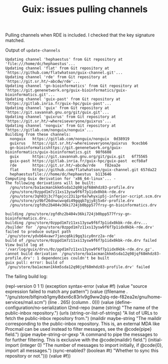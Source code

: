 :PROPERTIES:
:ID:       1377cc92-5e2e-4ce7-8871-59b0db376c5c
:END:
#+TITLE: Guix: issues pulling channels
#+CATEGORY: slips
#+TAGS:

Pulling channels when RDE is included. I checked that the key signature matched.

Output of =update-channels=

#+begin_example
Updating channel 'hephaestus' from Git repository at 'file:///home/dc/hephaestus'...
Updating channel 'flat' from Git repository at 'https://github.com/flatwhatson/guix-channel.git'...
Updating channel 'rde' from Git repository at 'https://git.sr.ht/~abcdw/rde'...
Updating channel 'gn-bioinformatics' from Git repository at 'https://git.genenetwork.org/guix-bioinformatics/guix-bioinformatics.git'...
Updating channel 'guix-past' from Git repository at 'https://gitlab.inria.fr/guix-hpc/guix-past'...
Updating channel 'guix' from Git repository at 'https://git.savannah.gnu.org/git/guix.git'...
Updating channel 'guixrus' from Git repository at 'https://git.sr.ht/~whereiseveryone/guixrus'...
Updating channel 'nonguix' from Git repository at 'https://gitlab.com/nonguix/nonguix'...
Building from these channels:
  nonguix   https://gitlab.com/nonguix/nonguix	0d38919
  guixrus   https://git.sr.ht/~whereiseveryone/guixrus	9cecbb6
  gn-bioinformaticshttps://git.genenetwork.org/guix-bioinformatics/guix-bioinformatics.git	98f6608
  guix      https://git.savannah.gnu.org/git/guix.git	6f75565
  guix-past https://gitlab.inria.fr/guix-hpc/guix-past	ecfb8af
  rde       https://git.sr.ht/~abcdw/rde	f82ea2e
  flat      https://github.com/flatwhatson/guix-channel.git	657da22
  hephaestusfile:///home/dc/hephaestus	b113646
Computing Guix derivation for 'x86_64-linux'... -
The following derivations will be built:
  /gnu/store/ba1acman1kkm5sda12q98jqf68mhdz83-profile.drv
  /gnu/store/0zppd1m7z11xs13ysw9f6f7p1idx0kbk-rde.drv
  /gnu/store/3qh03j3c7fqajcc23i1pr6a7whyxip5j-inferior-script.scm.drv
  /gnu/store/yz9bf26dnwcwvqdi49gqqb7gjy8j5x6r-profile.drv
  /gnu/store/zgfdhz2b404v36ki724jb0bpp577frsy-gn-bioinformatics.drv

building /gnu/store/zgfdhz2b404v36ki724jb0bpp577frsy-gn-bioinformatics.drv...
building /gnu/store/0zppd1m7z11xs13ysw9f6f7p1idx0kbk-rde.drv...
/builder for `/gnu/store/0zppd1m7z11xs13ysw9f6f7p1idx0kbk-rde.drv' failed to produce output path `/gnu/store/ydvb64vawr7jancq6ki9gq3icy0nrz2a-rde'
build of /gnu/store/0zppd1m7z11xs13ysw9f6f7p1idx0kbk-rde.drv failed
View build log at '/var/log/guix/drvs/0z/ppd1m7z11xs13ysw9f6f7p1idx0kbk-rde.drv.gz'.
cannot build derivation `/gnu/store/ba1acman1kkm5sda12q98jqf68mhdz83-profile.drv': 1 dependencies couldn't be built
guix pull: error: build of `/gnu/store/ba1acman1kkm5sda12q98jqf68mhdz83-profile.drv' failed
#+end_example


The failing build log:

#+begin_example scheme
(repl-version 0 1 1)
(exception syntax-error (value #f) (value "source expression failed to match any pattern") (value ((filename . "/gnu/store/blfqinxb1gmy8dxn6c83rlv9g9ww2qlq-rde-f82ea2e/gnu/home-services/mail.scm") (line . 265) (column . 0))) (value (define-configuration/no-serialization l2md-repo (name (string) "The name of the public-inbox repository.") (urls (string-or-list-of-strings) "A list of URLs to fetch the public-inbox repository from.") (maildir maybe-string "The maildir corresponding to the public-inbox repository.  This is\noptional, an external MDA like Procmail can be used instead to filter\nthe messages, see the @code{pipe} field.") (pipe maybe-string-or-gexp "A command to pipe the messages to for further filtering.  This is\nmutually exclusive with the @code{maildir} field.") (initial-import (integer 0) "The number of messages to import initially, if @code{0}, import all\nthe messages.") (sync-enabled? (boolean #t) "Whether to sync this repository or not."))) (value #f))
#+end_example
